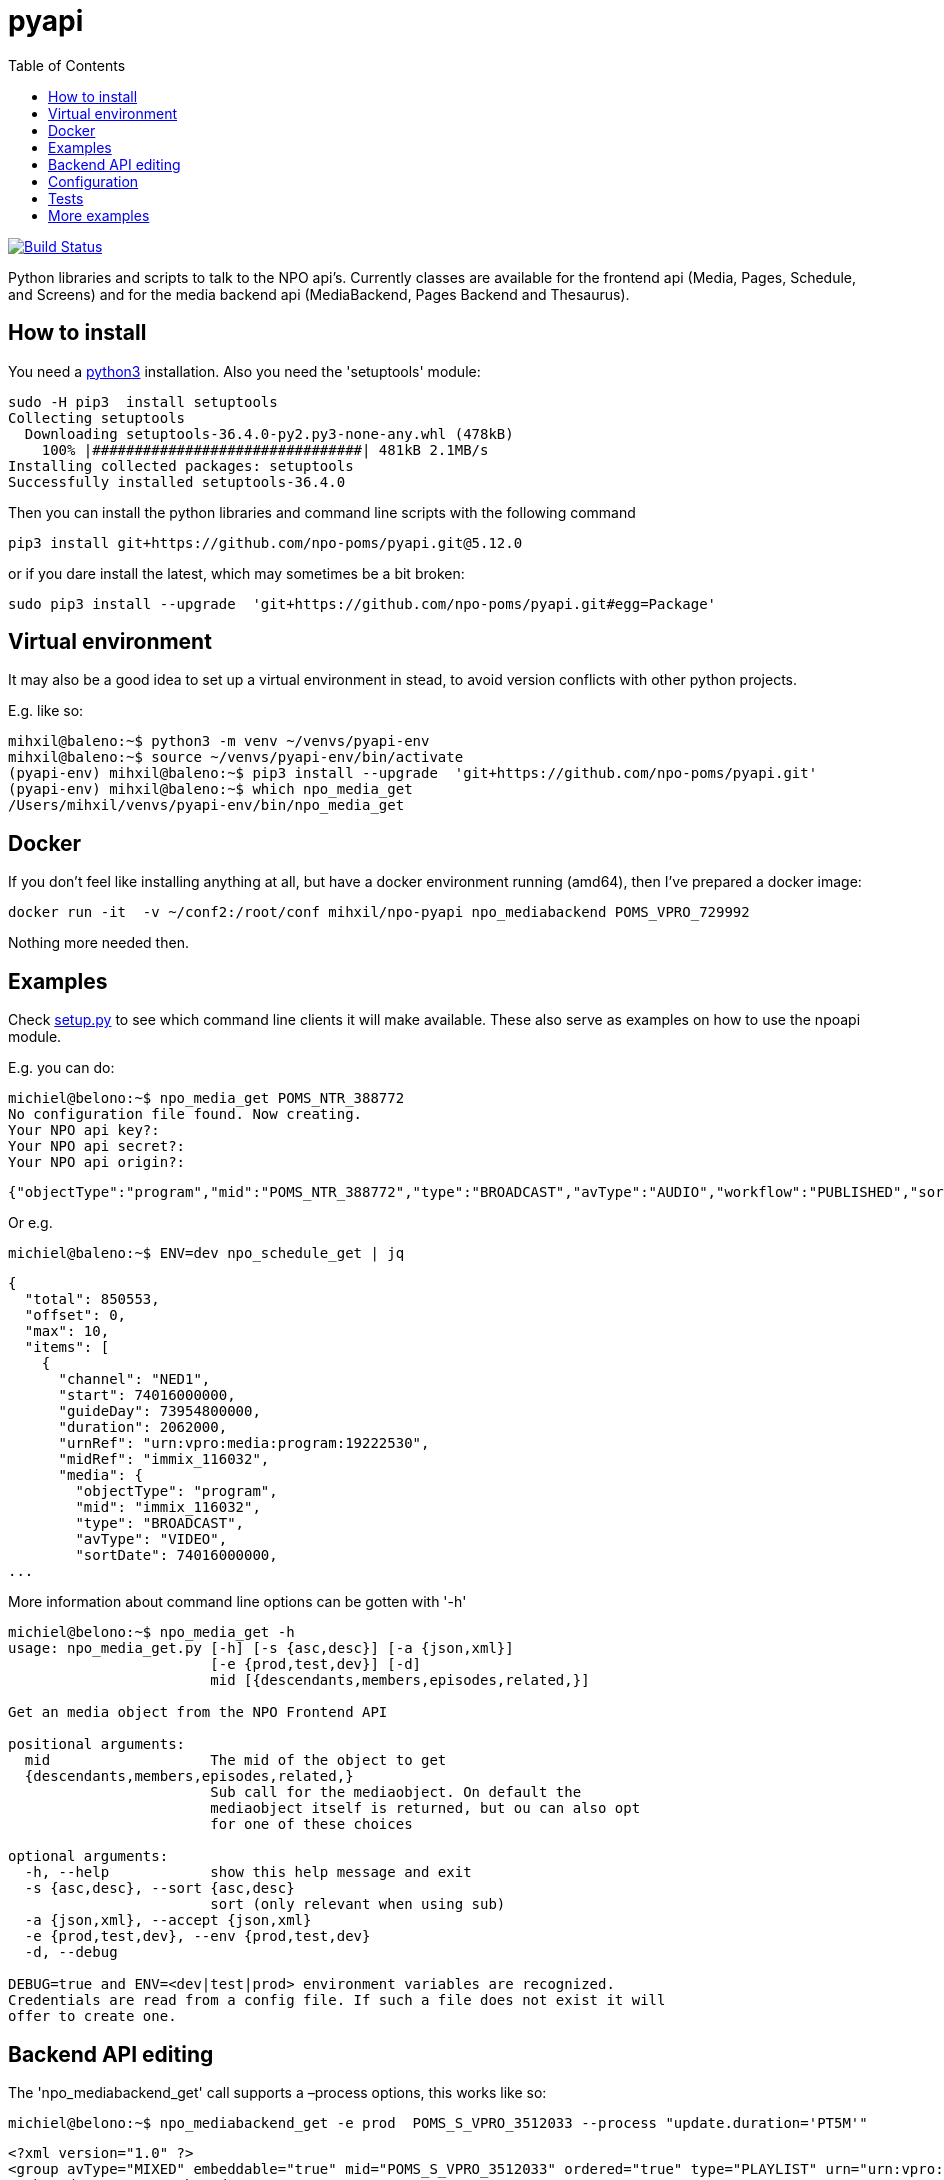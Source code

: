 = pyapi
:toc:

image:https://travis-ci.com/npo-poms/pyapi.svg?[Build Status,link=https://travis-ci.com/npo-poms/pyapi]

Python libraries and scripts to talk to the NPO api's. Currently classes are available for the frontend api (Media, Pages, Schedule, and Screens) and for the media backend api (MediaBackend, Pages Backend and Thesaurus).

== How to install

You need a https://www.python.org/downloads/[python3] installation. Also you need the 'setuptools' module:

----
sudo -H pip3  install setuptools
Collecting setuptools
  Downloading setuptools-36.4.0-py2.py3-none-any.whl (478kB)
    100% |################################| 481kB 2.1MB/s
Installing collected packages: setuptools
Successfully installed setuptools-36.4.0

----

Then you can install the python libraries and command line scripts with the following command

----
pip3 install git+https://github.com/npo-poms/pyapi.git@5.12.0
----

or if you dare install the latest, which may sometimes be a bit broken:

----
sudo pip3 install --upgrade  'git+https://github.com/npo-poms/pyapi.git#egg=Package'
----

== Virtual environment

It may also be a good idea to set up a virtual environment in stead, to avoid version conflicts with other python projects.

E.g. like so:

[source]
----
mihxil@baleno:~$ python3 -m venv ~/venvs/pyapi-env
mihxil@baleno:~$ source ~/venvs/pyapi-env/bin/activate
(pyapi-env) mihxil@baleno:~$ pip3 install --upgrade  'git+https://github.com/npo-poms/pyapi.git'
(pyapi-env) mihxil@baleno:~$ which npo_media_get
/Users/mihxil/venvs/pyapi-env/bin/npo_media_get

----

== Docker

If you don't feel like installing anything at all, but have a docker environment running (amd64), then I've prepared a docker image:

[source, bash]
----
docker run -it  -v ~/conf2:/root/conf mihxil/npo-pyapi npo_mediabackend POMS_VPRO_729992
----
Nothing more needed then.

== Examples

Check https://github.com/npo-poms/pyapi/blob/master/setup.py[setup.py] to see which command line clients it will make available. These also serve as examples on how to use the npoapi module.

E.g. you can do:

[source,bash]
----
michiel@belono:~$ npo_media_get POMS_NTR_388772
No configuration file found. Now creating.
Your NPO api key?:
Your NPO api secret?:
Your NPO api origin?:
----
[source,json]
----
{"objectType":"program","mid":"POMS_NTR_388772","type":"BROADCAST","avType":"AUDIO","workflow":"PUBLISHED","sortDate":1376395200000,"creationDate":1376435075424,"lastModified":1376435112166,"urn":"urn:vpro:media:program:28506247","embeddable":true,"episodeOf":[{"midRef":"AUTO_WINFRIEDDRAAITDOOR","urnRef":"urn:vpro:media:group:13405810","type":"SERIES","index":1,"highlighted":false,"added":1376435078278}],"crids":["crid://broadcast.radiobox2/203820"],"broadcasters":[{"id":"NTR","value":"NTR"}],"titles":[{"value":"Winfried Draait Door","owner":"RADIOBOX","type":"MAIN"}],"descriptions":[{"value":"Elke werkdag draait Winfried Baijens door op Radio 6 met de beste soul en jazz, nieuwe releases, Nederlands talent en de mooiste prijzen. Geen dag gaat voorbij zonder een thema dat veelal iets te maken heeft met de actualiteit. Voorwaarde is; het thema moet allitereren. Daar houdt Winfried namelijk van, allitereren.\nVerder hoor je berichten van nationale en internationale sterren, luisteraars, betrokkenen bij het thema en muziekvrienden die Winfrieds voicemail inspreken. DJ Git Hyper is een vaste gast en Winfried maakt ook een muzikale kettingbrief. Vele grote namen uit de Nederlandse muziekwereld werkten al mee aan deze multitracks.","owner":"RADIOBOX","type":"MAIN"}],"genres":[],"countries":[],"languages":[],"duration":7200000,"descendantOf":[{"midRef":"AUTO_WINFRIEDDRAAITDOOR","urnRef":"urn:vpro:media:group:13405810","type":"SERIES"},{"midRef":"POMS_S_VPRO_171668","urnRef":"urn:vpro:media:group:14683553","type":"ARCHIVE"},{"midRef":"POMS_S_VPRO_218686","urnRef":"urn:vpro:media:group:14921825","type":"ARCHIVE"},{"midRef":"POMS_S_VPRO_117474","urnRef":"urn:vpro:media:group:20347947","type":"PLAYLIST"}],"email":["winfrieddraaitdoor@radio6.nl"],"websites":[{"value":"http://www.radio6.nl/winfrieddraaitdoor"}],"predictions":[{"state":"REALIZED","platform":"INTERNETVOD"}],"locations":[{"programUrl":"http://download.omroep.nl/audiologging/r6/2013/08/13/1400_1600_winfried_draait_door.mp3","avAttributes":{"avFileFormat":"MP3"},"duration":7200000,"owner":"RADIOBOX","creationDate":1376435052113,"lastModified":1376435075571,"workflow":"PUBLISHED","urn":"urn:vpro:media:location:28506251"}],"scheduleEvents":[{"start":1376395200000,"duration":7200000,"poProgID":"POMS_NTR_388772","channel":"RAD6","urnRef":"urn:vpro:media:program:28506247","midRef":"POMS_NTR_388772"}],"images":[{"title":"winfried_baijens.jpg","description":"Winfried Draait Door","imageUri":"urn:vpro:image:121034","owner":"RADIOBOX","type":"PICTURE","highlighted":false,"creationDate":1376435059364,"lastModified":1376435075570,"workflow":"PUBLISHED","urn":"urn:vpro:media:image:28506249"}]}
----

Or e.g.

[source,bash]
----
michiel@baleno:~$ ENV=dev npo_schedule_get | jq
----
[source, json]
----
{
  "total": 850553,
  "offset": 0,
  "max": 10,
  "items": [
    {
      "channel": "NED1",
      "start": 74016000000,
      "guideDay": 73954800000,
      "duration": 2062000,
      "urnRef": "urn:vpro:media:program:19222530",
      "midRef": "immix_116032",
      "media": {
        "objectType": "program",
        "mid": "immix_116032",
        "type": "BROADCAST",
        "avType": "VIDEO",
        "sortDate": 74016000000,
...
----

More information about command line options can be gotten with '-h'

[source,bash]
----
michiel@belono:~$ npo_media_get -h
usage: npo_media_get.py [-h] [-s {asc,desc}] [-a {json,xml}]
                        [-e {prod,test,dev}] [-d]
                        mid [{descendants,members,episodes,related,}]

Get an media object from the NPO Frontend API

positional arguments:
  mid                   The mid of the object to get
  {descendants,members,episodes,related,}
                        Sub call for the mediaobject. On default the
                        mediaobject itself is returned, but ou can also opt
                        for one of these choices

optional arguments:
  -h, --help            show this help message and exit
  -s {asc,desc}, --sort {asc,desc}
                        sort (only relevant when using sub)
  -a {json,xml}, --accept {json,xml}
  -e {prod,test,dev}, --env {prod,test,dev}
  -d, --debug

DEBUG=true and ENV=<dev|test|prod> environment variables are recognized.
Credentials are read from a config file. If such a file does not exist it will
offer to create one.

----

== Backend API editing

The 'npo_mediabackend_get' call supports a –process options, this works like so:

[source,bash]
----
michiel@belono:~$ npo_mediabackend_get -e prod  POMS_S_VPRO_3512033 --process "update.duration='PT5M'"
----
[source,xml]
----
<?xml version="1.0" ?>
<group avType="MIXED" embeddable="true" mid="POMS_S_VPRO_3512033" ordered="true" type="PLAYLIST" urn="urn:vpro:media:group:72865615" xmlns="urn:vpro:media:update:2009">
  <broadcaster>VPRO</broadcaster>
  <broadcaster>NTR</broadcaster>
  <portal>NETINNL</portal>
  <title type="MAIN">NetInNl</title>
  <duration>PT5M</duration>
  <locations/>
  <scheduleEvents/>
  <images/>
  <poSeriesID>POMS_S_VPRO_3512033</poSeriesID>
</group>
----

This way a poms object can be edited using python. The resulting XML can be posted back.

Objects can be created and manipulated using the classes (generated by http://pyxb.sourceforge.net/[pyxb] in the npo.xml module.

== Configuration

Credentials and other setting for the different api's can be manually added and maintained in a file USER_HOME/conf/creds.properties
It looks for example like this

[source, properties]
----
# npo api
apikey=<your key>
secret=<your secret>
origin=http://www.vpro.nl

# backend api
user=vpro-mediatools:<your password>
user.prod=vpro-mediatools:<your password or prod>

email=michiel.meeuwissen@gmail.com
----

== Tests

Tests can be run like so:

[source,bash]
----
python3 -m unittest discover -s tests  -p '*_test.py'
----

or like so if nosetests is installed:

[source,bash]
----
nosetests
----

== More examples

The libraries and scripts in this repository are all completely generic. In https://github.com/npo-poms/scripts we collect more specific scripts, to perform certain tasks like 'link an image to all members of a group', or 'check the consistency of the pages api'.
